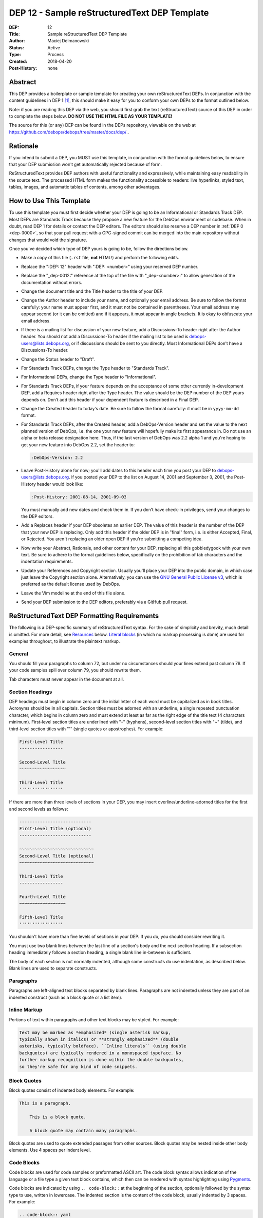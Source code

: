 .. _dep-0012:

DEP 12 - Sample reStructuredText DEP Template
=============================================

:DEP:          12
:Title:        Sample reStructuredText DEP Template
:Author:       Maciej Delmanowski
:Status:       Active
:Type:         Process
:Created:      2018-04-20
:Post-History: none


Abstract
--------

This DEP provides a boilerplate or sample template for creating your
own reStructuredText DEPs. In conjunction with the content guidelines
in DEP 1 [1]_, this should make it easy for you to conform your own
DEPs to the format outlined below.

Note: if you are reading this DEP via the web, you should first grab
the text (reStructuredText) source of this DEP in order to complete
the steps below. **DO NOT USE THE HTML FILE AS YOUR TEMPLATE!**

The source for this (or any) DEP can be found in the DEPs repository,
viewable on the web at https://github.com/debops/debops/tree/master/docs/dep/ .


Rationale
---------

If you intend to submit a DEP, you MUST use this template, in
conjunction with the format guidelines below, to ensure that your DEP
submission won't get automatically rejected because of form.

ReStructuredText provides DEP authors with useful functionality and
expressively, while maintaining easy readability in the source text.
The processed HTML form makes the functionality accessible to readers:
live hyperlinks, styled text, tables, images, and automatic tables of
contents, among other advantages.


How to Use This Template
------------------------

To use this template you must first decide whether your DEP is going
to be an Informational or Standards Track DEP. Most DEPs are
Standards Track because they propose a new feature for the DebOps
environment or codebase. When in doubt, read DEP 1 for details
or contact the DEP editors. The editors should also reserve a DEP number
in :ref:`DEP 0 <dep-0000>`, so that your pull request with a GPG-signed
commit can be merged into the main repository without changes that would
void the signature.

Once you've decided which type of DEP yours is going to be, follow the
directions below.

- Make a copy of this file (``.rst`` file, **not** HTML!)
  and perform the following edits.

- Replace the ":DEP: 12" header with ":DEP: <number>" using your
  reserved DEP number.

- Replace the "_dep-0012:" reference at the top of the file with
  "_dep-<number>:" to allow generation of the documentation without
  errors.

- Change the document title and the Title header to the title of your
  DEP.

- Change the Author header to include your name, and optionally your
  email address. Be sure to follow the format carefully: your name
  must appear first, and it must not be contained in parentheses.
  Your email address may appear second (or it can be omitted) and if
  it appears, it must appear in angle brackets. It is okay to
  obfuscate your email address.

- If there is a mailing list for discussion of your new feature, add a
  Discussions-To header right after the Author header. You should not
  add a Discussions-To header if the mailing list to be used is
  debops-users@lists.debops.org, or if discussions should be sent to you
  directly. Most Informational DEPs don't have a Discussions-To header.

- Change the Status header to "Draft".

- For Standards Track DEPs, change the Type header to "Standards
  Track".

- For Informational DEPs, change the Type header to "Informational".

- For Standards Track DEPs, if your feature depends on the acceptance
  of some other currently in-development DEP, add a Requires header
  right after the Type header. The value should be the DEP number of
  the DEP yours depends on. Don't add this header if your dependent
  feature is described in a Final DEP.

- Change the Created header to today's date. Be sure to follow the
  format carefully: it must be in ``yyyy-mm-dd`` format.

- For Standards Track DEPs, after the Created header, add a
  DebOps-Version header and set the value to the next planned version
  of DebOps, i.e. the one your new feature will hopefully make its
  first appearance in. Do not use an alpha or beta release
  designation here. Thus, if the last version of DebOps was 2.2 alpha
  1 and you're hoping to get your new feature into DebOps 2.2, set the
  header to:

  .. code-block:: rst

     :DebOps-Version: 2.2

- Leave Post-History alone for now; you'll add dates to this header
  each time you post your DEP to debops-users@lists.debops.org. If you posted
  your DEP to the list on August 14, 2001 and September 3, 2001, the
  Post-History header would look like:

  .. code-block:: rst

     :Post-History: 2001-08-14, 2001-09-03

  You must manually add new dates and check them in. If you don't
  have check-in privileges, send your changes to the DEP editors.

- Add a Replaces header if your DEP obsoletes an earlier DEP. The
  value of this header is the number of the DEP that your new DEP is
  replacing. Only add this header if the older DEP is in "final"
  form, i.e. is either Accepted, Final, or Rejected. You aren't
  replacing an older open DEP if you're submitting a competing idea.

- Now write your Abstract, Rationale, and other content for your DEP,
  replacing all this gobbledygook with your own text. Be sure to
  adhere to the format guidelines below, specifically on the
  prohibition of tab characters and the indentation requirements.

- Update your References and Copyright section. Usually you'll place
  your DEP into the public domain, in which case just leave the
  Copyright section alone. Alternatively, you can use the
  `GNU General Public License v3`__, which is preferred as the default license
  used by DebOps.

  .. __: https://www.gnu.org/licenses/gpl-3.0.en.html

- Leave the Vim modeline at the end of this file alone.

- Send your DEP submission to the DEP editors, preferably via a GitHub pull
  request.


ReStructuredText DEP Formatting Requirements
--------------------------------------------

The following is a DEP-specific summary of reStructuredText syntax.
For the sake of simplicity and brevity, much detail is omitted. For
more detail, see `Resources`_ below. `Literal blocks`_ (in which no
markup processing is done) are used for examples throughout, to
illustrate the plaintext markup.


General
~~~~~~~

You should fill your paragraphs to column 72, but under no circumstances
should your lines extend past column 79. If your code samples spill
over column 79, you should rewrite them.

Tab characters must never appear in the document at all.


Section Headings
~~~~~~~~~~~~~~~~

DEP headings must begin in column zero and the initial letter of each
word must be capitalized as in book titles. Acronyms should be in all
capitals. Section titles must be adorned with an underline, a single
repeated punctuation character, which begins in column zero and must
extend at least as far as the right edge of the title text (4
characters minimum). First-level section titles are underlined with
"-" (hyphens), second-level section titles with "~" (tilde),
and third-level section titles with "'" (single quotes or
apostrophes). For example:

.. code-block:: rst

   First-Level Title
   -----------------

   Second-Level Title
   ~~~~~~~~~~~~~~~~~~

   Third-Level Title
   '''''''''''''''''

If there are more than three levels of sections in your DEP, you may
insert overline/underline-adorned titles for the first and second
levels as follows:

.. code-block:: rst

   ----------------------------
   First-Level Title (optional)
   ----------------------------

   ~~~~~~~~~~~~~~~~~~~~~~~~~~~~~
   Second-Level Title (optional)
   ~~~~~~~~~~~~~~~~~~~~~~~~~~~~~

   Third-Level Title
   -----------------

   Fourth-Level Title
   ~~~~~~~~~~~~~~~~~~

   Fifth-Level Title
   '''''''''''''''''

You shouldn't have more than five levels of sections in your DEP. If
you do, you should consider rewriting it.

You must use two blank lines between the last line of a section's body
and the next section heading. If a subsection heading immediately
follows a section heading, a single blank line in-between is
sufficient.

The body of each section is not normally indented, although some
constructs do use indentation, as described below. Blank lines are
used to separate constructs.


Paragraphs
~~~~~~~~~~

Paragraphs are left-aligned text blocks separated by blank lines.
Paragraphs are not indented unless they are part of an indented
construct (such as a block quote or a list item).


Inline Markup
~~~~~~~~~~~~~

Portions of text within paragraphs and other text blocks may be
styled. For example:

.. code-block:: rst

   Text may be marked as *emphasized* (single asterisk markup,
   typically shown in italics) or **strongly emphasized** (double
   asterisks, typically boldface). ``Inline literals`` (using double
   backquotes) are typically rendered in a monospaced typeface. No
   further markup recognition is done within the double backquotes,
   so they're safe for any kind of code snippets.


Block Quotes
~~~~~~~~~~~~

Block quotes consist of indented body elements. For example:

.. code-block:: rst

   This is a paragraph.

       This is a block quote.

       A block quote may contain many paragraphs.

Block quotes are used to quote extended passages from other sources.
Block quotes may be nested inside other body elements. Use 4 spaces
per indent level.


Code Blocks
~~~~~~~~~~~

Code blocks are used for code samples or preformatted ASCII art. The
code block syntax allows indication of the language or a file type
a given text block contains, which then can be rendered with syntax
highlighting using `Pygments`__.

.. __: http://pygments.org/

Code blocks are indicated by using ``.. code-block::`` at the beginning
of the section, optionally followed by the syntax type to use, written
in lowercase. The indented section is the content of the code block,
usually indented by 3 spaces. For example:

.. code-block:: rst

   .. code-block:: yaml

      yaml_list: [ 'string1', 'string2' ]
      yaml_dict:
        'key1': 'value1'
        'key2': 'value2'


Literal Blocks
~~~~~~~~~~~~~~

..
    In the text below, double backquotes are used to denote inline
    literals. "``::``" is written so that the colons will appear in a
    monospaced font; the backquotes (``) are markup, not part of the
    text. See "Inline Markup" above.

    By the way, this is a comment, described in "Comments" below.

Literal blocks are used as an alternative syntax for code samples or
preformatted ASCII art, code blocks are preferred. To indicate a literal
block, preface the indented text block with "``::``" (two colons). The
literal block continues until the end of the indentation. Indent the
text block by 4 spaces. For example:

.. code-block:: rst

   This is a typical paragraph. A literal block follows.

   ::

       for a in [5,4,3,2,1]:   # this is program code, shown as-is
           print a
       print "it's..."
       # a literal block continues until the indentation ends

The paragraph containing only "``::``" will be completely removed from
the output; no empty paragraph will remain. "``::``" is also
recognized at the end of any paragraph. If immediately preceded by
whitespace, both colons will be removed from the output. When text
immediately precedes the "``::``", *one* colon will be removed from
the output, leaving only one colon visible (i.e., "``::``" will be
replaced by "``:``"). For example, one colon will remain visible
here:

.. code-block:: rst

   Paragraph::

       Literal block


Lists
~~~~~

Bullet list items begin with one of "-", "*", or "+" (hyphen,
asterisk, or plus sign), followed by whitespace and the list item
body. List item bodies must be left-aligned and indented relative to
the bullet; the text immediately after the bullet determines the
indentation. For example:

.. code-block:: rst

   This paragraph is followed by a list.

   * This is the first bullet list item. The blank line above the
     first list item is required; blank lines between list items
     (such as below this paragraph) are optional.

   * This is the first paragraph in the second item in the list.

     This is the second paragraph in the second item in the list.
     The blank line above this paragraph is required. The left edge
     of this paragraph lines up with the paragraph above, both
     indented relative to the bullet.

     - This is a sublist. The bullet lines up with the left edge of
       the text blocks above. A sublist is a new list so requires a
       blank line above and below.

   * This is the third item of the main list.

   This paragraph is not part of the list.

Enumerated (numbered) list items are similar, but use an enumerator
instead of a bullet. Enumerators are numbers (1, 2, 3, ...), letters
(A, B, C, ...; uppercase or lowercase), or Roman numerals (i, ii, iii,
iv, ...; uppercase or lowercase), formatted with a period suffix
("1.", "2."), parentheses ("(1)", "(2)"), or a right-parenthesis
suffix ("1)", "2)"). For example:

.. code-block:: rst

   1. As with bullet list items, the left edge of paragraphs must
      align.

   2. Each list item may contain multiple paragraphs, sublists, etc.

      This is the second paragraph of the second list item.

      a) Enumerated lists may be nested.
      b) Blank lines may be omitted between list items.

Definition lists are written like this:

.. code-block:: rst

   what
       Definition lists associate a term with a definition.

   how
       The term is a one-line phrase, and the definition is one
       or more paragraphs or body elements, indented relative to
       the term.


Tables
~~~~~~

Simple tables are easy and compact:

.. code-block:: rst

   =====  =====  =======
     A      B    A and B
   =====  =====  =======
   False  False  False
   True   False  False
   False  True   False
   True   True   True
   =====  =====  =======

There must be at least two columns in a table (to differentiate from
section titles). Column spans use underlines of hyphens ("Inputs"
spans the first two columns):

.. code-block:: rst

   =====  =====  ======
      Inputs     Output
   ------------  ------
     A      B    A or B
   =====  =====  ======
   False  False  False
   True   False  True
   False  True   True
   True   True   True
   =====  =====  ======

Text in a first-column cell starts a new row. No text in the first
column indicates a continuation line; the rest of the cells may
consist of multiple lines. For example:

.. code-block:: rst

   =====  =========================
   col 1  col 2
   =====  =========================
   1      Second column of row 1.
   2      Second column of row 2.
          Second line of paragraph.
   3      - Second column of row 3.

          - Second item in bullet
            list (row 3, column 2).
   =====  =========================


Hyperlinks
~~~~~~~~~~

When referencing an external web page in the body of a DEP, you should
include the title of the page in the text, with either an inline
hyperlink reference to the URL or a footnote reference (see
`Footnotes`_ below). Do not include the URL in the body text of the
DEP.

Hyperlink references use backquotes and a trailing underscore to mark
up the reference text; backquotes are optional if the reference text
is a single word. For example:

.. code-block:: rst

   In this paragraph, we refer to the `DebOps web site`_.

An explicit target provides the URL. Put targets in a References
section at the end of the DEP, or immediately after the reference.
Hyperlink targets begin with two periods and a space (the "explicit
markup start"), followed by a leading underscore, the reference text,
a colon, and the URL (absolute or relative):

.. code-block:: rst

   .. _DebOps web site: https://www.debops.org/

The reference text and the target text must match (although the match
is case-insensitive and ignores differences in whitespace). Note that
the underscore trails the reference text but precedes the target text.
If you think of the underscore as a right-pointing arrow, it points
*away* from the reference and *toward* the target.

The same mechanism can be used for internal references. Every unique
section title implicitly defines an internal hyperlink target. We can
make a link to the Abstract section like this:

.. code-block:: rst

   Here is a hyperlink reference to the `Abstract`_ section. The
   backquotes are optional since the reference text is a single word;
   we can also just write: Abstract_.

   An alternative syntax can also be used for internal links with named
   references: :ref:`reference_name`. The string will be replaced during
   HTML generation by the actual document title. If you want to specify
   a custom link label, use: :ref:`Label <reference_name>`.

Footnotes containing the URLs from external targets will be generated
automatically at the end of the References section of the DEP, along
with footnote references linking the reference text to the footnotes.

Text of the form "DEP x" or "RFC x" (where "x" is a number) will be
linked automatically to the appropriate URLs (this might need to be
implemented in the current DebOps documentation system).


Footnotes
~~~~~~~~~

Footnote references consist of a left square bracket, a number, a
right square bracket, and a trailing underscore:

.. code-block:: rst

   This sentence ends with a footnote reference [1]_.

Whitespace must precede the footnote reference. Leave a space between
the footnote reference and the preceding word.

When referring to another DEP, include the DEP number in the body
text, such as "DEP 1". The title may optionally appear. Add a
footnote reference following the title. For example:

.. code-block:: rst

   Refer to DEP 1 [2]_ for more information.

Add a footnote that includes the DEP's title and author. It may
optionally include the explicit URL on a separate line, but only in
the References section. Footnotes begin with ".. " (the explicit
markup start), followed by the footnote marker (no underscores),
followed by the footnote body. For example:

.. code-block:: rst

   References
   ==========

   .. [2] DEP 1, "DEP Purpose and Guidelines", Maciej Delmanowski
      (https://docs.debops.org/en/latest/dep/dep-0001.html)

If you decide to provide an explicit URL for a DEP, please use this as
the URL template:

.. code-block:: rst

   https://docs.debops.org/dep/dep-xxxx.html

DEP numbers in URLs must be padded with zeros from the left, so as to
be exactly 4 characters wide, however DEP numbers in the text are
never padded.

During the course of developing your DEP, you may have to add, remove,
and rearrange footnote references, possibly resulting in mismatched
references, obsolete footnotes, and confusion. Auto-numbered
footnotes allow more freedom. Instead of a number, use a label of the
form "#word", where "word" is a mnemonic consisting of alphanumerics
plus internal hyphens, underscores, and periods (no whitespace or
other characters are allowed). For example:

.. code-block:: rst

   Refer to DEP 1 [#DEP-1]_ for more information.

   References
   ==========

   .. [#DEP-1] DEP 1, "DEP Purpose and Guidelines", Maciej Delmanowski

      https://docs.debops.org/en/latest/dep/dep-0001.html

Footnotes and footnote references will be numbered automatically, and
the numbers will always match. Once a DEP is finalized, auto-numbered
labels should be replaced by numbers for simplicity.


Images
~~~~~~

If your DEP contains a diagram, you may include it in the processed
output using the "image" directive:

.. code-block:: rst

   .. image:: diagram.png

Any browser-friendly graphics format is possible: .png, .jpeg, .gif,
.tiff, etc.

Since this image will not be visible to readers of the DEP in source
text form, you should consider including a description or ASCII art
alternative, using a comment (below).


Comments
~~~~~~~~

A comment block is an indented block of arbitrary text immediately
following an explicit markup start: two periods and whitespace. Leave
the ".." on a line by itself to ensure that the comment is not
misinterpreted as another explicit markup construct. Comments are not
visible in the processed document. For the benefit of those reading
your DEP in source form, please consider including a descriptions of
or ASCII art alternatives to any images you include. For example:

.. code-block:: rst

   .. image:: dataflow.png

   ..
      Data flows from the input module, through the "black box"
      module, and finally into (and through) the output module.

The Vim modeline at the bottom of this document is inside a comment.


Escaping Mechanism
~~~~~~~~~~~~~~~~~~

reStructuredText uses backslashes ("``\``") to override the special
meaning given to markup characters and get the literal characters
themselves. To get a literal backslash, use an escaped backslash
("``\\``"). There are two contexts in which backslashes have no
special meaning: `literal blocks`_ and inline literals (see `Inline
Markup`_ above). In these contexts, no markup recognition is done,
and a single backslash represents a literal backslash, without having
to double up.

If you find that you need to use a backslash in your text, consider
using inline literals or a literal block instead.


Habits to Avoid
---------------

Many programmers who are familiar with TeX often write quotation marks
like this:

.. code-block:: rst

   `single-quoted' or ``double-quoted''

Backquotes are significant in reStructuredText, so this practice
should be avoided. For ordinary text, use ordinary 'single-quotes' or
"double-quotes". For inline literal text (see `Inline Markup`_
above), use double-backquotes:

.. code-block:: rst

   ``literal text: in here, anything goes!``


Resources
---------

Many other constructs and variations are possible. For more details
about the reStructuredText markup, in increasing order of
thoroughness, please see:

* `A ReStructuredText Primer`__, a gentle introduction.

  __ http://docutils.sourceforge.net/docs/rst/quickstart.html

* `Quick reStructuredText`__, a users' quick reference.

  __ http://docutils.sourceforge.net/docs/rst/quickref.html

* `reStructuredText Markup Specification`__, the final authority.

  __ http://docutils.sourceforge.net/spec/rst/reStructuredText.html

The processing of reStructuredText DEPs is done using Docutils_. If
you have a question or require assistance with reStructuredText or
Docutils, please `post a message`_ to the `Docutils-users mailing
list`_. The `Docutils project web site`_ has more information.

.. _Docutils:
.. _Docutils project web site: http://docutils.sourceforge.net/
.. _post a message:
   mailto:docutils-users@lists.sourceforge.net?subject=PEPs
.. _Docutils-users mailing list:
   http://docutils.sf.net/docs/user/mailing-lists.html#docutils-users


References
----------

.. [1] DEP 1, DEP Purpose and Guidelines, Maciej Delmanowski
   (https://docs.debops.org/dep/dep-0001.html)


Copyright
---------

.. code-block:: none

   Copyright (C) 2018 Maciej Delmanowski <drybjed@gmail.com>
   Copyright (C) 2018 DebOps https://debops.org/

   This document is part of DebOps.

   DebOps is free software; you can redistribute it and/or modify
   it under the terms of the GNU General Public License version 3, as
   published by the Free Software Foundation.

   DebOps is distributed in the hope that it will be useful,
   but WITHOUT ANY WARRANTY; without even the implied warranty of
   MERCHANTABILITY or FITNESS FOR A PARTICULAR PURPOSE.  See the
   GNU General Public License for more details.

   You should have received a copy of the GNU General Public License
   along with DebOps. If not, see https://www.gnu.org/licenses/.

..
   vim: tw=72:
